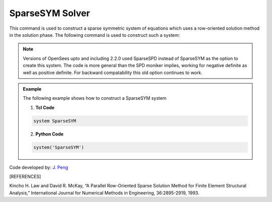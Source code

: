 SparseSYM Solver
----------------

This command is used to construct a sparse symmetric system of equations which uses a row-oriented solution method in the solution phase. The following command is used to construct such a system:

.. function:: system SparseSYM

.. note:: 

   Versions of OpenSees upto and including 2.2.0 used SparseSPD instead of SparseSYM as the option to create this system. The code is more general than the SPD moniker implies, working for negative definite as well as positive definite. For backward compatability this old option continues to work.

.. admonition:: Example 

   The following example shows how to construct a SparseSYM system

   1. **Tcl Code**

   .. code-block:: tcl

      system SparseSYM

   2. **Python Code**

   .. code-block:: python

      system('SparseSYM')

Code developed by: `J. Peng <https://www.linkedin.com/in/james-peng-a6194b13/>`_

.. [REFERENCES]

Kincho H. Law and David R. McKay, “A Parallel Row-Oriented Sparse Solution Method for Finite Element Structural Analysis,” International Journal for Numerical Methods in Engineering, 36:2895-2919, 1993.